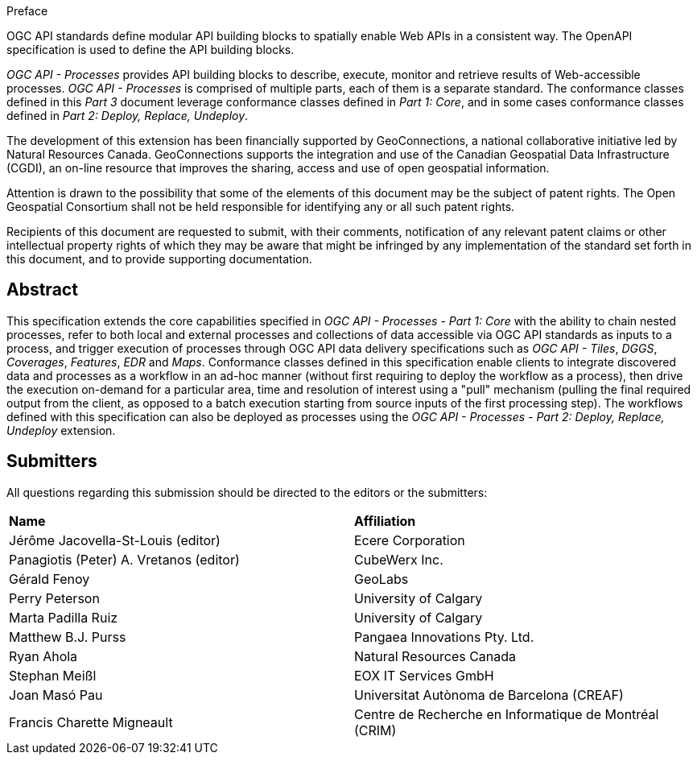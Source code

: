.Preface

OGC API standards define modular API building blocks to spatially enable Web APIs in a consistent way. The OpenAPI specification is used to define the API building blocks.

_OGC API - Processes_ provides API building blocks to describe, execute, monitor and retrieve results of Web-accessible processes. _OGC API - Processes_ is
comprised of multiple parts, each of them is a separate standard. The conformance classes defined in this _Part 3_ document leverage conformance classes defined in _Part 1: Core_, and in some cases
conformance classes defined in _Part 2: Deploy, Replace, Undeploy_.

The development of this extension has been financially supported by GeoConnections, a national collaborative initiative led by Natural Resources Canada.
GeoConnections supports the integration and use of the Canadian Geospatial Data Infrastructure (CGDI), an on-line resource that improves the sharing,
access and use of open geospatial information.

////
*OGC Declaration*
////

Attention is drawn to the possibility that some of the elements of this document may be the subject of patent rights. The Open Geospatial Consortium shall not be held responsible for identifying any or all such patent rights.

Recipients of this document are requested to submit, with their comments, notification of any relevant patent claims or other intellectual property rights of which they may be aware that might be infringed by any implementation of the standard set forth in this document, and to provide supporting documentation.

////
NOTE: Uncomment ISO section if necessary

*ISO Declaration*

ISO (the International Organization for Standardization) is a worldwide federation of national standards bodies (ISO member bodies). The work of preparing International Standards is normally carried out through ISO technical committees. Each member body interested in a subject for which a technical committee has been established has the right to be represented on that committee. International organizations, governmental and non-governmental, in liaison with ISO, also take part in the work. ISO collaborates closely with the International Electrotechnical Commission (IEC) on all matters of electrotechnical standardization.

International Standards are drafted in accordance with the rules given in the ISO/IEC Directives, Part 2.

The main task of technical committees is to prepare International Standards. Draft International Standards adopted by the technical committees are circulated to the member bodies for voting. Publication as an International Standard requires approval by at least 75 % of the member bodies casting a vote.

Attention is drawn to the possibility that some of the elements of this document may be the subject of patent rights. ISO shall not be held responsible for identifying any or all such patent rights.
////

[abstract]
== Abstract

This specification extends the core capabilities specified in _OGC API - Processes - Part 1: Core_ with the ability to chain nested processes,
refer to both local and external processes and collections of data accessible via OGC API standards as inputs to a process, and trigger execution of processes
through OGC API data delivery specifications such as _OGC API - Tiles_, _DGGS_, _Coverages_, _Features_, _EDR_ and _Maps_.
Conformance classes defined in this specification enable clients to integrate discovered data and processes as a workflow in an ad-hoc manner
(without first requiring to deploy the workflow as a process), then drive the execution on-demand for a particular area, time and resolution of interest using
a "pull" mechanism (pulling the final required output from the client, as opposed to a batch execution starting from source inputs of the first processing step).
The workflows defined with this specification can also be deployed as processes using the _OGC API - Processes - Part 2: Deploy, Replace, Undeploy_ extension.

== Submitters

All questions regarding this submission should be directed to the editors or the submitters:

[%unnumbered]
|===
| *Name*                                  | *Affiliation*
| Jérôme Jacovella-St-Louis (editor)      | Ecere Corporation
| Panagiotis (Peter) A. Vretanos (editor) | CubeWerx Inc.
| Gérald Fenoy                            | GeoLabs
| Perry Peterson                          | University of Calgary
| Marta Padilla Ruiz                      | University of Calgary
| Matthew B.J. Purss                      | Pangaea Innovations Pty. Ltd.
| Ryan Ahola                              | Natural Resources Canada
| Stephan Meißl                           | EOX IT Services GmbH
| Joan Masó Pau                           | Universitat Autònoma de Barcelona (CREAF)
| Francis Charette Migneault              | Centre de Recherche en Informatique de Montréal (CRIM)
|===
